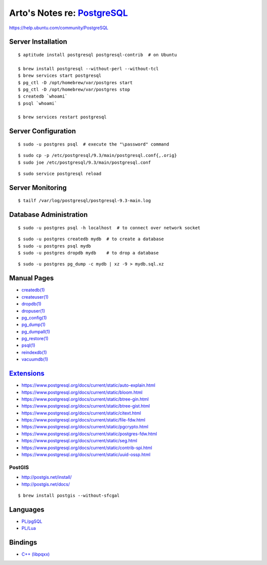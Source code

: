 **************************************************************************
Arto's Notes re: `PostgreSQL <https://en.wikipedia.org/wiki/PostgreSQL>`__
**************************************************************************

https://help.ubuntu.com/community/PostgreSQL

Server Installation
-------------------

::

   $ aptitude install postgresql postgresql-contrib  # on Ubuntu

   $ brew install postgresql --without-perl --without-tcl
   $ brew services start postgresql
   $ pg_ctl -D /opt/homebrew/var/postgres start
   $ pg_ctl -D /opt/homebrew/var/postgres stop
   $ createdb `whoami`
   $ psql `whoami`

   $ brew services restart postgresql

Server Configuration
--------------------

::

   $ sudo -u postgres psql  # execute the "\password" command

::

   $ sudo cp -p /etc/postgresql/9.3/main/postgresql.conf{,.orig}
   $ sudo joe /etc/postgresql/9.3/main/postgresql.conf

::

   $ sudo service postgresql reload

Server Monitoring
-----------------

::

   $ tailf /var/log/postgresql/postgresql-9.3-main.log

Database Administration
-----------------------

::

   $ sudo -u postgres psql -h localhost  # to connect over network socket

::

   $ sudo -u postgres createdb mydb  # to create a database
   $ sudo -u postgres psql mydb
   $ sudo -u postgres dropdb mydb    # to drop a database

::

   $ sudo -u postgres pg_dump -c mydb | xz -9 > mydb.sql.xz

Manual Pages
------------

* `createdb(1) <http://www.postgresql.org/docs/9.3/static/app-createdb.html>`_
* `createuser(1) <http://www.postgresql.org/docs/9.3/static/app-createuser.html>`_
* `dropdb(1) <http://www.postgresql.org/docs/9.3/static/app-dropdb.html>`_
* `dropuser(1) <http://www.postgresql.org/docs/9.3/static/app-dropuser.html>`_
* `pg_config(1) <http://www.postgresql.org/docs/9.3/static/app-pgconfig.html>`_
* `pg_dump(1) <http://www.postgresql.org/docs/9.3/static/app-pgdump.html>`_
* `pg_dumpall(1) <http://www.postgresql.org/docs/9.3/static/app-pg-dumpall.html>`_
* `pg_restore(1) <http://www.postgresql.org/docs/9.3/static/app-pgrestore.html>`_
* `psql(1) <http://www.postgresql.org/docs/9.3/static/app-psql.html>`_
* `reindexdb(1) <http://www.postgresql.org/docs/9.3/static/app-reindexdb.html>`_
* `vacuumdb(1) <http://www.postgresql.org/docs/9.3/static/app-vacuumdb.html>`_

`Extensions <https://www.postgresql.org/docs/current/static/contrib.html>`__
----------------------------------------------------------------------------

* https://www.postgresql.org/docs/current/static/auto-explain.html
* https://www.postgresql.org/docs/current/static/bloom.html
* https://www.postgresql.org/docs/current/static/btree-gin.html
* https://www.postgresql.org/docs/current/static/btree-gist.html
* https://www.postgresql.org/docs/current/static/citext.html
* https://www.postgresql.org/docs/current/static/file-fdw.html
* https://www.postgresql.org/docs/current/static/pgcrypto.html
* https://www.postgresql.org/docs/current/static/postgres-fdw.html
* https://www.postgresql.org/docs/current/static/seg.html
* https://www.postgresql.org/docs/current/static/contrib-spi.html
* https://www.postgresql.org/docs/current/static/uuid-ossp.html

PostGIS
^^^^^^^

* http://postgis.net/install/
* http://postgis.net/docs/

::

   $ brew install postgis --without-sfcgal

Languages
---------

* `PL/pgSQL
  <https://www.postgresql.org/docs/current/static/plpgsql.html>`__
* `PL/Lua
  <http://pllua.projects.pgfoundry.org/>`__

Bindings
--------

* `C++ (libpqxx) <https://github.com/jtv/libpqxx>`__
